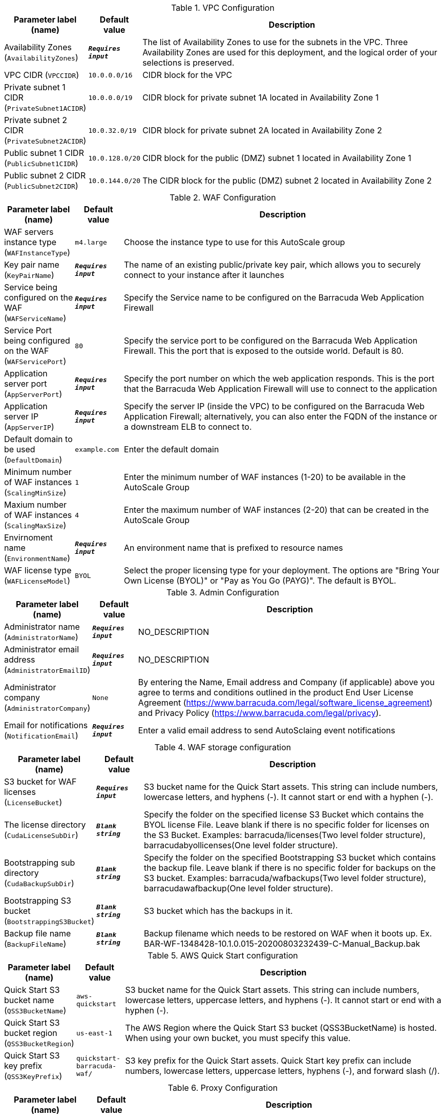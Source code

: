 
.VPC Configuration
[width="100%",cols="16%,11%,73%",options="header",]
|===
|Parameter label (name) |Default value|Description|Availability Zones
(`AvailabilityZones`)|`**__Requires input__**`|The list of Availability Zones to use for the subnets in the VPC. Three Availability Zones are used for this deployment, and the logical order of your selections is preserved.|VPC CIDR
(`VPCCIDR`)|`10.0.0.0/16`|CIDR block for the VPC|Private subnet 1 CIDR
(`PrivateSubnet1ACIDR`)|`10.0.0.0/19`|CIDR block for private subnet 1A located in Availability Zone 1|Private subnet 2 CIDR
(`PrivateSubnet2ACIDR`)|`10.0.32.0/19`|CIDR block for private subnet 2A located in Availability Zone 2|Public subnet 1 CIDR
(`PublicSubnet1CIDR`)|`10.0.128.0/20`|CIDR block for the public (DMZ) subnet 1 located in Availability Zone 1|Public subnet 2 CIDR
(`PublicSubnet2CIDR`)|`10.0.144.0/20`|The CIDR block for the public (DMZ) subnet 2 located in Availability Zone 2
|===
.WAF Configuration
[width="100%",cols="16%,11%,73%",options="header",]
|===
|Parameter label (name) |Default value|Description|WAF servers instance type
(`WAFInstanceType`)|`m4.large`|Choose the instance type to use for this AutoScale group|Key pair name
(`KeyPairName`)|`**__Requires input__**`|The name of an existing public/private key pair, which allows you to securely connect to your instance after it launches|Service being configured on the WAF
(`WAFServiceName`)|`**__Requires input__**`|Specify the Service name to be configured on the Barracuda Web Application Firewall|Service Port being configured on the WAF
(`WAFServicePort`)|`80`|Specify the service port to be configured on the Barracuda Web Application Firewall. This the port that is exposed to the outside world. Default is 80.|Application server port
(`AppServerPort`)|`**__Requires input__**`|Specify the port number on which the web application responds. This is the port that the Barracuda Web Application Firewall will use to connect to the application|Application server IP
(`AppServerIP`)|`**__Requires input__**`|Specify the server IP (inside the VPC) to be configured on the Barracuda Web Application Firewall; alternatively, you can also enter the FQDN of the instance or a downstream ELB to connect to.|Default domain to be used
(`DefaultDomain`)|`example.com`|Enter the default domain |Minimum number of WAF instances
(`ScalingMinSize`)|`1`|Enter the minimum number of WAF instances (1-20) to be available in the AutoScale Group|Maxium number of WAF instances
(`ScalingMaxSize`)|`4`|Enter the maximum number of WAF instances (2-20) that can be created in the AutoScale Group|Envirnoment name
(`EnvironmentName`)|`**__Requires input__**`|An environment name that is prefixed to resource names|WAF license type
(`WAFLicenseModel`)|`BYOL`|Select the proper licensing type for your deployment. The options are "Bring Your Own License (BYOL)" or "Pay as You Go (PAYG)". The default is BYOL.
|===
.Admin Configuration
[width="100%",cols="16%,11%,73%",options="header",]
|===
|Parameter label (name) |Default value|Description|Administrator name
(`AdministratorName`)|`**__Requires input__**`|NO_DESCRIPTION|Administrator email address
(`AdministratorEmailID`)|`**__Requires input__**`|NO_DESCRIPTION|Administrator company
(`AdministratorCompany`)|`None`|By entering the Name, Email address and Company (if applicable) above you agree to terms and conditions outlined in the product End User License Agreement (https://www.barracuda.com/legal/software_license_agreement) and Privacy Policy (https://www.barracuda.com/legal/privacy).|Email for notifications
(`NotificationEmail`)|`**__Requires input__**`|Enter a valid email address to send AutoSclaing event notifications
|===
.WAF storage configuration
[width="100%",cols="16%,11%,73%",options="header",]
|===
|Parameter label (name) |Default value|Description|S3 bucket for WAF licenses
(`LicenseBucket`)|`**__Requires input__**`|S3 bucket name for the Quick Start assets. This string can include numbers, lowercase letters, and hyphens (-). It cannot start or end with a hyphen (-).|The license directory
(`CudaLicenseSubDir`)|`**__Blank string__**`|Specify the folder on the specified license S3 Bucket which contains the BYOL license File. Leave blank if there is no specific folder for licenses on the S3 Bucket. Examples: barracuda/licenses(Two level folder structure), barracudabyollicenses(One level folder structure).|Bootstrapping sub directory
(`CudaBackupSubDir`)|`**__Blank string__**`|Specify the folder on the specified Bootstrapping S3 bucket which contains the backup file. Leave blank if there is no specific folder for backups on the S3 bucket. Examples: barracuda/wafbackups(Two level folder structure), barracudawafbackup(One level folder structure).|Bootstrapping S3 bucket
(`BootstrappingS3Bucket`)|`**__Blank string__**`|S3 bucket which has the backups in it.|Backup file name
(`BackupFileName`)|`**__Blank string__**`|Backup filename which needs to be restored on WAF when it boots up. Ex. BAR-WF-1348428-10.1.0.015-20200803232439-C-Manual_Backup.bak
|===
.AWS Quick Start configuration
[width="100%",cols="16%,11%,73%",options="header",]
|===
|Parameter label (name) |Default value|Description|Quick Start S3 bucket name
(`QSS3BucketName`)|`aws-quickstart`|S3 bucket name for the Quick Start assets. This string can include numbers, lowercase letters, uppercase letters, and hyphens (-). It cannot start or end with a hyphen (-).|Quick Start S3 bucket region
(`QSS3BucketRegion`)|`us-east-1`|The AWS Region where the Quick Start S3 bucket (QSS3BucketName) is hosted. When using your own bucket, you must specify this value.|Quick Start S3 key prefix
(`QSS3KeyPrefix`)|`quickstart-barracuda-waf/`|S3 key prefix for the Quick Start assets. Quick Start key prefix can include numbers, lowercase letters, uppercase letters, hyphens (-), and forward slash (/).
|===
.Proxy Configuration
[width="100%",cols="16%,11%,73%",options="header",]
|===
|Parameter label (name) |Default value|Description|Proxy server IP
(`ProxyServerIP`)|`**__Blank string__**`|Enter the IP of your proxy server|Proxy server port
(`ProxyServerPort`)|`**__Blank string__**`|Enter the port of your proxy server|Proxy server username
(`ProxyServerUsername`)|`**__Blank string__**`|Enter the username for your proxy server. Leave it empty in case you dont have any username for your proxy server.|Proxy server password
(`ProxyServerPassword`)|`**__Blank string__**`|Enter the password for your proxy server. Leave it empty in case you dont have any password for your proxy server.
|===